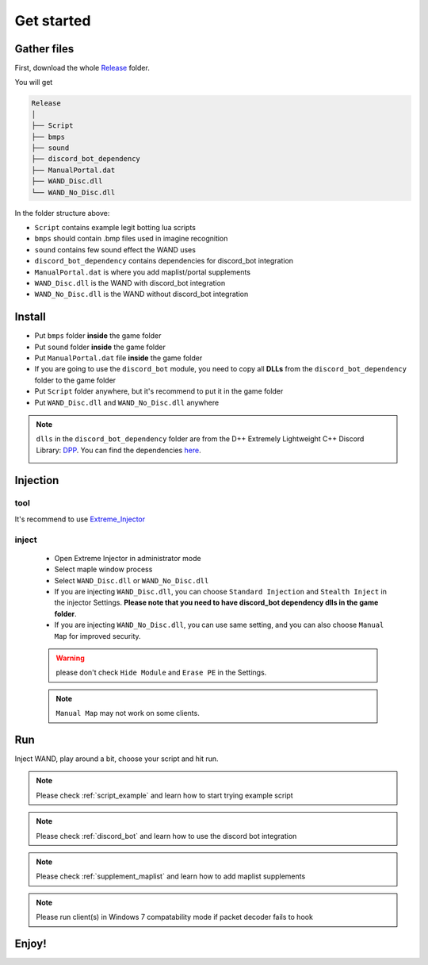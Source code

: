 Get started
===============

.. _gather_files:

Gather files
------------

First, download the whole Release_ folder.

.. _Release: https://github.com/SpikeMogo/New_WAND/tree/main/Release/

You will get 

.. code-block:: text

	Release
	│
	├── Script
	├── bmps
	├── sound
	├── discord_bot_dependency
	├── ManualPortal.dat
	├── WAND_Disc.dll
	└── WAND_No_Disc.dll
	


In the folder structure above:

- ``Script`` contains example legit botting lua scripts
- ``bmps`` should contain .bmp files used in imagine recognition 
- ``sound`` contains few sound effect the WAND uses
- ``discord_bot_dependency`` contains dependencies for discord_bot integration
- ``ManualPortal.dat`` is where you add maplist/portal supplements
- ``WAND_Disc.dll`` is the WAND with discord_bot integration
- ``WAND_No_Disc.dll`` is the WAND without discord_bot integration


.. _installation:

Install
----------------
	
- Put ``bmps`` folder **inside** the game folder
- Put ``sound`` folder **inside** the game folder
- Put ``ManualPortal.dat`` file **inside** the game folder
- If you are going to use the ``discord_bot`` module, you need to copy all **DLLs** from the ``discord_bot_dependency`` folder to the game folder
- Put ``Script`` folder anywhere, but it's recommend to put it in the game folder
- Put ``WAND_Disc.dll`` and ``WAND_No_Disc.dll`` anywhere

.. note::

	``dlls`` in the ``discord_bot_dependency`` folder are from the D++ Extremely Lightweight C++ Discord Library: DPP_. You can find the dependencies here_.
			.. _DPP:  https://github.com/brainboxdotcc/DPP
			.. _here: https://github.com/brainboxdotcc/windows-bot-template

Injection
----------------

tool
^^^^^^^^^

It's recommend to use Extreme_Injector_ 
	.. _Extreme_Injector: https://github.com/master131/ExtremeInjector/releases


inject
^^^^^^^^^^
	- Open Extreme Injector in administrator mode
	- Select maple window process
	- Select ``WAND_Disc.dll`` or ``WAND_No_Disc.dll``
	- If you are injecting ``WAND_Disc.dll``, you can choose ``Standard Injection`` and ``Stealth Inject`` in the injector Settings. **Please note that you need to have discord_bot dependency dlls in the game folder**.
	- If you are injecting ``WAND_No_Disc.dll``, you can use same setting, and you can also choose ``Manual Map`` for improved security.

	.. warning::

		please don't check ``Hide Module`` and ``Erase PE`` in the Settings.

	.. note::
		``Manual Map`` may not work on some clients.


.. _Run:

Run
----------------

Inject WAND, play around a bit, choose your script and hit run.



.. note::

	Please check :ref:`script_example` and learn how to start trying example script


.. note::

	Please check :ref:`discord_bot` and learn how to use the discord bot integration

.. note::

	Please check :ref:`supplement_maplist` and learn how to add maplist supplements

.. note::

	Please run client(s) in Windows 7 compatability mode if packet decoder fails to hook


Enjoy!
----------------


